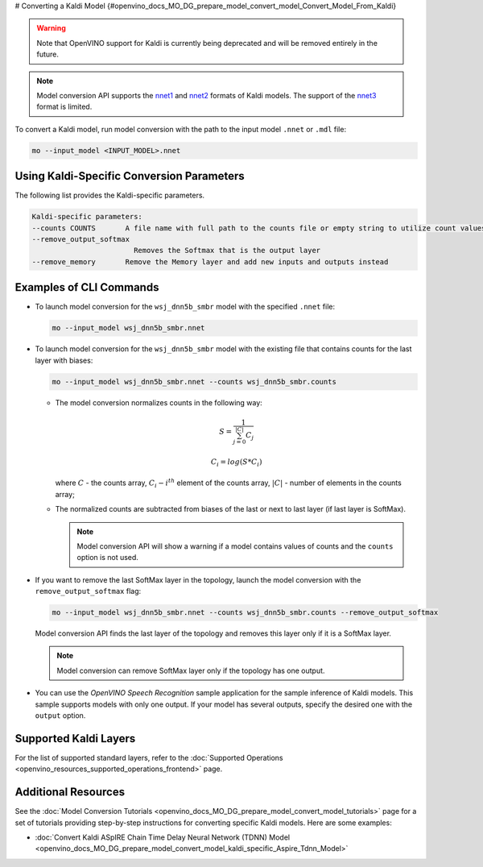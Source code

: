 # Converting a Kaldi Model {#openvino_docs_MO_DG_prepare_model_convert_model_Convert_Model_From_Kaldi}


.. meta::
   :description: Learn how to convert a model from the 
                 Kaldi format to the OpenVINO Intermediate Representation.


.. warning::

   Note that OpenVINO support for Kaldi is currently being deprecated and will be removed entirely in the future.

.. note::

   Model conversion API supports the `nnet1 <http://kaldi-asr.org/doc/dnn1.html>`__ and `nnet2 <http://kaldi-asr.org/doc/dnn2.html>`__ formats of Kaldi models. The support of the `nnet3 <http://kaldi-asr.org/doc/dnn3.html>`__ format is limited.

To convert a Kaldi model, run model conversion with the path to the input model ``.nnet`` or ``.mdl`` file:

.. code-block:: cpp

   mo --input_model <INPUT_MODEL>.nnet

Using Kaldi-Specific Conversion Parameters
##########################################

The following list provides the Kaldi-specific parameters.

.. code-block:: cpp

   Kaldi-specific parameters:
   --counts COUNTS       A file name with full path to the counts file or empty string to utilize count values from the model file
   --remove_output_softmax
                           Removes the Softmax that is the output layer
   --remove_memory       Remove the Memory layer and add new inputs and outputs instead

Examples of CLI Commands
########################

* To launch model conversion for the ``wsj_dnn5b_smbr`` model with the specified ``.nnet`` file:

  .. code-block:: cpp

    mo --input_model wsj_dnn5b_smbr.nnet

* To launch model conversion for the ``wsj_dnn5b_smbr`` model with the existing file that contains counts for the last layer with biases:

  .. code-block:: cpp

    mo --input_model wsj_dnn5b_smbr.nnet --counts wsj_dnn5b_smbr.counts


  * The model conversion normalizes сounts in the following way:

    .. math::

       S = \frac{1}{\sum_{j = 0}^{|C|}C_{j}}

    .. math::

       C_{i}=log(S*C_{i})

    where :math:`C` - the counts array, :math:`C_{i} - i^{th}` element of the counts array, :math:`|C|` - number of elements in the counts array;

  * The normalized counts are subtracted from biases of the last or next to last layer (if last layer is SoftMax).

    .. note:: Model conversion API will show a warning if a model contains values of counts and the ``counts`` option is not used.

* If you want to remove the last SoftMax layer in the topology, launch the model conversion with the ``remove_output_softmax`` flag:

  .. code-block:: cpp

     mo --input_model wsj_dnn5b_smbr.nnet --counts wsj_dnn5b_smbr.counts --remove_output_softmax

  Model conversion API finds the last layer of the topology and removes this layer only if it is a SoftMax layer.

  .. note:: Model conversion can remove SoftMax layer only if the topology has one output.

* You can use the *OpenVINO Speech Recognition* sample application for the sample inference of Kaldi models. This sample supports models with only one output. If your model has several outputs, specify the desired one with the ``output`` option.

Supported Kaldi Layers
######################

For the list of supported standard layers, refer to the :doc:`Supported Operations <openvino_resources_supported_operations_frontend>` page.

Additional Resources
####################

See the :doc:`Model Conversion Tutorials <openvino_docs_MO_DG_prepare_model_convert_model_tutorials>` page for a set of tutorials providing step-by-step instructions for converting specific Kaldi models. Here are some examples:

* :doc:`Convert Kaldi ASpIRE Chain Time Delay Neural Network (TDNN) Model <openvino_docs_MO_DG_prepare_model_convert_model_kaldi_specific_Aspire_Tdnn_Model>`



